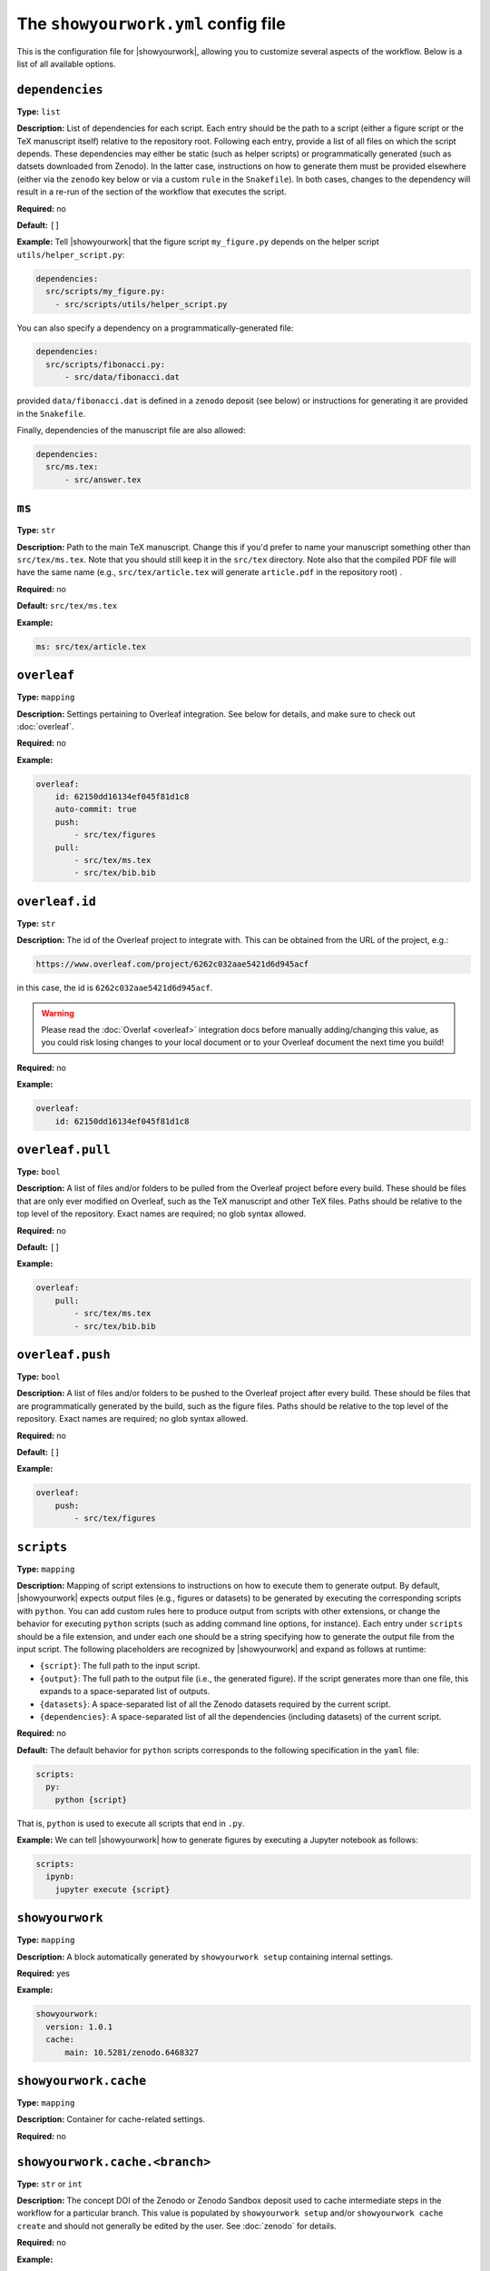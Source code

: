 .. raw:: html

    <style>
        li p {
            margin-bottom: 0px;
        }
    </style>

The ``showyourwork.yml`` config file
====================================

This is the configuration file for |showyourwork|, allowing you to
customize several aspects of the workflow. Below is a list of all
available options.


.. _config.dependencies:

``dependencies``
^^^^^^^^^^^^^^^^

**Type:** ``list``

**Description:** List of dependencies for each script. Each entry should be 
the path to a script (either a figure script or the TeX manuscript itself) 
relative to the repository root. Following each entry, provide a list of 
all files on which the script depends. These dependencies may either be
static (such as helper scripts) or programmatically generated (such as
datsets downloaded from Zenodo). In the latter case, instructions on how
to generate them must be provided elsewhere (either via the ``zenodo`` key
below or via a custom ``rule`` in the ``Snakefile``). In both cases, changes
to the dependency will result in a re-run of the section of the workflow that
executes the script.

**Required:** no

**Default:** ``[]``

**Example:**
Tell |showyourwork| that the figure script ``my_figure.py`` depends on
the helper script ``utils/helper_script.py``:

.. code-block:: yaml

  dependencies:
    src/scripts/my_figure.py:
      - src/scripts/utils/helper_script.py

You can also specify a dependency on a programmatically-generated file:

.. code-block:: yaml

  dependencies:
    src/scripts/fibonacci.py:
        - src/data/fibonacci.dat

provided ``data/fibonacci.dat`` is defined in a ``zenodo`` deposit (see below)
or instructions for generating it are provided in the ``Snakefile``.

Finally, dependencies of the manuscript file are also allowed:

.. code-block:: yaml

  dependencies:
    src/ms.tex:
        - src/answer.tex


.. _config.ms:

``ms``
^^^^^^

**Type:** ``str``

**Description:** Path to the main TeX manuscript. Change this if you'd prefer to
name your manuscript something other than ``src/tex/ms.tex``. Note that you should still
keep it in the ``src/tex`` directory. Note also that the compiled PDF file will
have the same name (e.g., ``src/tex/article.tex`` will generate ``article.pdf``
in the repository root) .

**Required:** no

**Default:** ``src/tex/ms.tex``

**Example:**

.. code-block:: yaml

  ms: src/tex/article.tex


.. _config.overleaf:

``overleaf``
^^^^^^^^^^^^

**Type:** ``mapping``

**Description:** Settings pertaining to Overleaf integration. See below for details,
and make sure to check out :doc:`overleaf`.

**Required:** no

**Example:**

.. code-block:: yaml

    overleaf:
        id: 62150dd16134ef045f81d1c8
        auto-commit: true
        push: 
            - src/tex/figures
        pull:
            - src/tex/ms.tex
            - src/tex/bib.bib


.. _config.overleaf.id:

``overleaf.id``
^^^^^^^^^^^^^^^

**Type:** ``str``

**Description:** The id of the Overleaf project to integrate with. This can
be obtained from the URL of the project, e.g.:

.. code-block:: bash

    https://www.overleaf.com/project/6262c032aae5421d6d945acf

in this case, the id is ``6262c032aae5421d6d945acf``.

.. warning::

    Please read the :doc:`Overlaf <overleaf>` integration docs before
    manually adding/changing this value, as you could risk losing
    changes to your local document or to your Overleaf document the
    next time you build!

**Required:** no

**Example:**

.. code-block:: yaml

    overleaf:
        id: 62150dd16134ef045f81d1c8


.. _config.overleaf.pull:

``overleaf.pull``
^^^^^^^^^^^^^^^^^

**Type:** ``bool``

**Description:** A list of files and/or folders to be pulled from the Overleaf project before
every build. These should be files that are only ever modified on Overleaf, such as 
the TeX manuscript and other TeX files. Paths should be relative to the top level of the
repository. Exact names are required; no glob syntax allowed.

**Required:** no

**Default:** ``[]``

**Example:**

.. code-block:: yaml

    overleaf:
        pull:
            - src/tex/ms.tex
            - src/tex/bib.bib


.. _config.overleaf.push:

``overleaf.push``
^^^^^^^^^^^^^^^^^

**Type:** ``bool``

**Description:** A list of files and/or folders to be pushed to the Overleaf project after
every build. These should be files that are programmatically generated by the build, such
as the figure files. Paths should be relative to the top level of the
repository. Exact names are required; no glob syntax allowed.

**Required:** no

**Default:** ``[]``

**Example:**

.. code-block:: yaml

    overleaf:
        push:
            - src/tex/figures


.. _config.scripts:

``scripts``
^^^^^^^^^^^

**Type:** ``mapping``

**Description:** Mapping of script extensions to instructions on how to execute 
them to generate output. By default, |showyourwork| expects output files
(e.g., figures or datasets) to
be generated by executing the corresponding scripts with ``python``. You can add custom
rules here to produce output from scripts with other extensions, or change
the behavior for executing ``python`` scripts (such as adding command line
options, for instance). Each entry under ``scripts`` should be a file extension,
and under each one should be a string specifying how to generate the output file
from the input script. The following placeholders are recognized by |showyourwork|
and expand as follows at runtime:

- ``{script}``: The full path to the input script.
- ``{output}``: The full path to the output file (i.e., the generated figure). If the script generates more than one file, this expands to a space-separated list of outputs.
- ``{datasets}``: A space-separated list of all the Zenodo datasets required by the current script.
- ``{dependencies}``: A space-separated list of all the dependencies (including datasets) of the current script.

**Required:** no

**Default:** The default behavior for ``python`` scripts corresponds to the
following specification in the ``yaml`` file:

.. code-block:: yaml

  scripts:
    py:
      python {script}

That is, ``python`` is used to execute all scripts that end in ``.py``. 

**Example:**
We can tell |showyourwork| how to generate figures by executing a Jupyter
notebook as follows:

.. code-block:: yaml

  scripts:
    ipynb:
      jupyter execute {script}


.. _config.showyourwork:

``showyourwork``
^^^^^^^^^^^^^^^^

**Type:** ``mapping``

**Description:** A block automatically generated by ``showyourwork setup``
containing internal settings.

**Required:** yes

**Example:**

.. code-block:: yaml

  showyourwork:
    version: 1.0.1
    cache:
        main: 10.5281/zenodo.6468327


.. _config.showyourwork.cache:

``showyourwork.cache``
^^^^^^^^^^^^^^^^^^^^^^

**Type:** ``mapping``

**Description:** Container for cache-related settings.

**Required:** no


.. _config.showyourwork.cache.branch:

``showyourwork.cache.<branch>``
^^^^^^^^^^^^^^^^^^^^^^^^^^^^^^^

**Type:** ``str`` or ``int``

**Description:** The concept DOI of the Zenodo or Zenodo Sandbox deposit 
used to cache intermediate steps in the workflow for a particular branch. 
This value is populated by ``showyourwork setup`` and/or 
``showyourwork cache create`` and
should not generally be edited by the user. See :doc:`zenodo` for details.

**Required:** no

**Example:**

Zenodo caching for the ``main`` branch:

.. code-block:: yaml

  showyourwork:
    cache:
        main: 10.5281/zenodo.6468327


.. _config.showyourwork.version:

``showyourwork.version``
^^^^^^^^^^^^^^^^^^^^^^^^

**Type:** ``str``

**Description:** The version of the |showyourwork| package required to build
the article, populated automatically when ``showyouwork setup`` is run. Users
may, however, change this to upgrade/downgrade to a different version of the
package. Options are:

- any pip-installable version number (e.g., ``1.0.1``)
- a 5-character (short) or 40-character (long) GitHub commit SHA (e.g, ``abcde``) corresponding to a specific commit to the `<github.com/showyourwork/showyourwork>`_ repo

**Required:** yes

**Example:**

.. code-block:: yaml

  showyourwork:
    version: 1.0.1


.. _config.style:

``style``
^^^^^^^^^

**Type:** ``mapping``

**Description:** Specifies custom modifications to the article stylesheet.

**Required:** no


.. _config.style.show_git_sha_or_tag:

``style.show_git_sha_or_tag``
^^^^^^^^^^^^^^^^^^^^^^^^^^^^^

**Type:** ``bool``

**Description:** Show the git SHA in the article PDF header.
If the HEAD commit corresponds to a git tag, show the tag name in the
header.

**Required:** no

**Default:** ``false``

**Example:**

.. code-block:: yaml

  style:
    show_git_sha_or_tag: true


.. _config.verbose:

``verbose``
^^^^^^^^^^^

**Type:** ``bool``

**Description:** Enable verbose output? Useful for debugging runs. By default,
|showyourwork| suppresses nearly all Snakemake output, sending it directly
to the log file (see :doc:`logging`). Setting ``verbose: true`` results in all
Snakemake output being printed to the screen as well. Note that you can
crank up the verbosity even more by passing the ``--verbose`` argument to
``snakemake build``, which makes Snakemake itself more talkative.

**Required:** no

**Default:** ``false``

**Example:**

.. code-block:: yaml

  verbose: true


.. _config.datasets:

``datasets``
^^^^^^^^^^^^

**Type:** ``mapping``

**Description:** A mapping declaring static datasets to be download from Zenodo
or Zenodo Sandbox.
Nested under this keyword should be a sequence of mappings labeled by the
deposit version ids of Zenodo or Zenodo Sandbox datasets.
See below for details.

**Required:** no

**Example:**

The following block shows how to tell |showyourwork| about two files,
``TOI640b.json`` and ``KeplerRot-LAMOST.csv``, each of which is hosted
on a Zenodo deposit with a different version ID. Note that the user should
separately provide :ref:`config.dependencies` information for each of these
files, so |showyourwork| knows which scripts require these files.


.. code-block:: yaml

  datasets:
    10.5281/zenodo.6468327:
      contents:
        TOI640b.json: src/data/TOI640b.json
    10.5281/zenodo.5794178:
      contents:
        KeplerRot-LAMOST.csv: src/data/KeplerRot-LAMOST.csv

See below for the syntax of the ``contents`` section of the ``datasets`` mapping.


.. _config.datasets.doi:

``datasets.<doi>``
^^^^^^^^^^^^^^^^^^

**Type:** ``mapping``

**Description:** 
The Zenodo or Zenodo Sandbox version DOI for the deposit.

.. note::
    
    Zenodo makes a distinction 
    between *version* DOIs and *concept* DOIs. Version DOIs are static, and tied
    to a specific version of a deposit (the way you'd expect a DOI to behave); this is
    what you should provide here.
    Concept DOIs, on the other hand, point to *all* versions of a given record,
    and always resolve to the *latest* version.
    Check out the sidebar on the 
    `web page for this sample deposit <https://zenodo.org/record/6468327>`_:

    .. image:: _static/zenodo_dois.png
       :width: 50%
       :align: center

    .. raw:: html

        <br/>

    You can see that the DOI ``10.5281/zenodo.6468327`` corresponds to a specific version (``1``)
    of the deposit, while the DOI ``10.5281/zenodo.6468326`` corresponds to *all* versions of
    the deposit (it's listed under "Cite all versions?"). 
    The former is a "version" DOI, while the latter is a "concept" DOI.
    You can read more about that in the `Zenodo docs <https://help.zenodo.org/#versioning>`_.

**Required:** no

**Example:**

If the version DOI for a deposit containing the file ``TOI640b.json`` is ``10.5281/zenodo.6468327``,
we would specify the following in the config file:

.. code-block:: yaml

  datasets:
    10.5281/zenodo.6468327:
      contents:
        TOI640b.json: src/data/TOI640b.json

See below for the syntax of the ``contents`` section of the ``datasets`` mapping.


.. _config.datasets.doi.contents:

``datasets.<doi>.contents``
^^^^^^^^^^^^^^^^^^^^^^^^^

**Type:** ``mapping``

**Description:** Specifies a mapping between files in a Zenodo or Zenodo Sandbox deposit and local
files. The ``contents`` field must contain key-value pairs of the form

.. code-block:: yaml

    remote-file: path-to-local-file

where ``remote-file`` is the name of the file on the remote (the Zenodo deposit)
and ``path-to-local-file`` is the path to the file on disk, relative to the
top level of the repository. The ``path-to-local-file`` may be omitted, in which
case the file name is preserved and the file is downloaded to the default
``destination`` (see the option of the same name below).

If the remote file is a tarball, instead of a local path, users should provide
a directory tree mapping that specifies the contents of the tarball and where they
should be extracted to. The workflow will automatically extract them. See the
example below for details.

.. note::

    The ``contents`` section need only specify files used by the workflow; if
    there are additional files in the Zenodo deposit that are not needed by
    the workflow, they need not be listed. However, files that required by
    the workflow must be listed explicitly; glob syntax is not allowed.

**Required:** no

**Example:**

The following example shows all the various ways in which Zenodo files can be downloaded,
extracted, and mapped to local files:

.. code-block:: yaml

    datasets:
      10.5281/zenodo.6468327:
        destination: src/data/TOI640                 # default folder to extract files to
        contents:

          README.md:                                 # auto extracted to `src/data/TOI640/README.md`
          TOI640b.json: src/data/TOI640/planet.json  # rename the extracted file, just for fun

          images.tar.gz:                             # remote tarballs behave like folders w/ same name
            README.md:                               # auto extracted to `src/data/TOI640/images/README.md`
            S06:                                     # subfolder
              image.json: src/data/TOI640/S06.json   # rename and change destination folder
            S07:                                     # subfolder
              image.json: src/data/TOI640/S07.json   # rename and change destination folder

          lightcurves.tar.gz:                        # another tarball
            lightcurves:                             # files are nested inside `lightcurves` in this tarball
              README.md:                             # auto extracted to `src/data/TOI640/lightcurves/lightcurves/README.md`
              S06:                                   # subfolder
                lc.txt: src/data/TOI640/S06.txt      # rename and change destination folder
              S07:                                   # subfolder
                lc.txt: src/data/TOI640/S07.txt      # rename and change destination folder


Recall that users must separately provide dependency information for each
of these files via the :ref:`config.dependencies` key.


.. _config.datasets.doi.destination:

``datasets.<doi>.destination``
^^^^^^^^^^^^^^^^^^^^^^^^^^^^^^

**Type:** ``str``

**Description:** The default destination to extract the contents of the Zenodo
deposit to.

**Required:** no

**Default:** ``src/data``

**Example:**

The following will extract all files in the Zenodo deposit with doi ``10.5281/zenodo.6468327``
to ``src/data`` (subfolders will be preserved).

.. code-block:: yaml

    datasets:
      10.5281/zenodo.6468327:
        destination: src/data